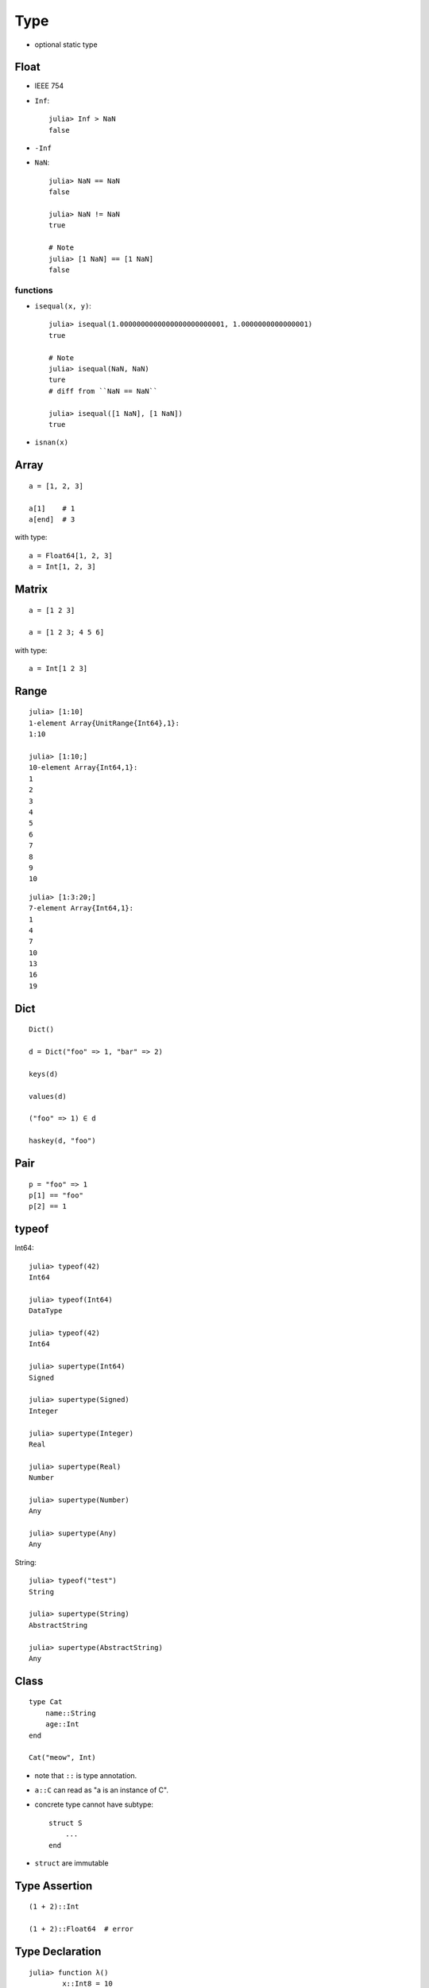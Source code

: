 Type
===============================================================================

.. highlight:: julia

- optional static type


Float
----------------------------------------------------------------------

- IEEE 754

- ``Inf``::

    julia> Inf > NaN
    false

- ``-Inf``

- ``NaN``::

    julia> NaN == NaN
    false

    julia> NaN != NaN
    true

    # Note
    julia> [1 NaN] == [1 NaN]
    false


functions
++++++++++++++++++++++++++++++++++++++++++++++++++++++++++++

- ``isequal(x, y)``::

    julia> isequal(1.0000000000000000000000001, 1.0000000000000001)
    true

    # Note
    julia> isequal(NaN, NaN)
    ture
    # diff from ``NaN == NaN``

    julia> isequal([1 NaN], [1 NaN])
    true

- ``isnan(x)``


Array
----------------------------------------------------------------------

::

    a = [1, 2, 3]

    a[1]    # 1
    a[end]  # 3

with type::

    a = Float64[1, 2, 3]
    a = Int[1, 2, 3]


Matrix
----------------------------------------------------------------------

::

    a = [1 2 3]

    a = [1 2 3; 4 5 6]

with type::

    a = Int[1 2 3]


Range
----------------------------------------------------------------------

::

	julia> [1:10]
	1-element Array{UnitRange{Int64},1}:
	1:10

	julia> [1:10;]
	10-element Array{Int64,1}:
	1
	2
	3
	4
	5
	6
	7
	8
	9
	10

::

	julia> [1:3:20;]
	7-element Array{Int64,1}:
	1
	4
	7
	10
	13
	16
	19


Dict
----------------------------------------------------------------------

::

    Dict()

    d = Dict("foo" => 1, "bar" => 2)

    keys(d)

    values(d)

    ("foo" => 1) ∈ d

    haskey(d, "foo")


Pair
----------------------------------------------------------------------

::

    p = "foo" => 1
    p[1] == "foo"
    p[2] == 1


typeof
----------------------------------------------------------------------

Int64::

    julia> typeof(42)
    Int64

    julia> typeof(Int64)
    DataType

    julia> typeof(42)
    Int64

    julia> supertype(Int64)
    Signed

    julia> supertype(Signed)
    Integer

    julia> supertype(Integer)
    Real

    julia> supertype(Real)
    Number

    julia> supertype(Number)
    Any

    julia> supertype(Any)
    Any

String::

    julia> typeof("test")
    String

    julia> supertype(String)
    AbstractString

    julia> supertype(AbstractString)
    Any


Class
----------------------------------------------------------------------

::

    type Cat
        name::String
        age::Int
    end

    Cat("meow", Int)


- note that ``::`` is type annotation.

- ``a::C`` can read as "a is an instance of C".

- concrete type cannot have subtype::

    struct S
        ...
    end

- ``struct`` are immutable


Type Assertion
----------------------------------------------------------------------

::

    (1 + 2)::Int

    (1 + 2)::Float64  # error


Type Declaration
----------------------------------------------------------------------

::

    julia> function λ()
            x::Int8 = 10
            x
        end
    λ (generic function with 2 methods)

    julia> λ()
    10

    julia> typeof(λ())
    Int8

On function definition::

    julia> function λ()::Int64
            42.0
        end
    λ (generic function with 1 method)

    julia> λ()
    42           # alway be converted to Int64


Abstract Types
----------------------------------------------------------------------

Declaration::

    abstract type MyType end
    abstract type MyType <: MySupperType end

- ``<:`` can read as "is subtype of"::

    julia> Int64 <: Int
    true

    julia> Int64 <: Real
    true

    julia> Int64 <: Float64
    false

- function will be compiled on demand with concrete type::

    f(x) = x * 2

means::

    f(x::Any) = x * 2

If we invoke ``f(1)``, the function ``f(x::Int) = ...`` will be compiled.
